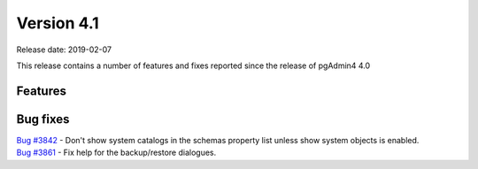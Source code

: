 ***********
Version 4.1
***********

Release date: 2019-02-07

This release contains a number of features and fixes reported since the release of pgAdmin4 4.0


Features
********


Bug fixes
*********

| `Bug #3842 <https://redmine.postgresql.org/issues/3842>`_ - Don't show system catalogs in the schemas property list unless show system objects is enabled.
| `Bug #3861 <https://redmine.postgresql.org/issues/3861>`_ - Fix help for the backup/restore dialogues.
